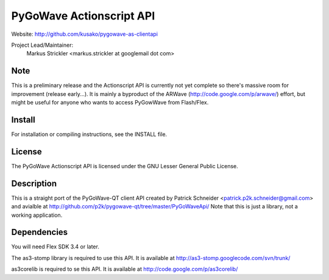 PyGoWave Actionscript API
=========================

Website: http://github.com/kusako/pygowave-as-clientapi

Project Lead/Maintainer:
  Markus Strickler <markus.strickler at googlemail dot com>

Note
----
This is a preliminary release and the Actionscript API is currently 
not yet complete so there's massive room
for improvement (release early...). It is mainly a byproduct of the ARWave 
(http://code.google.com/p/arwave/) effort, but might be useful for anyone who
wants to access PyGowWave from Flash/Flex.

Install
-------
For installation or compiling instructions, see the INSTALL file.

License
-------
The PyGoWave Actionscript API is licensed under the GNU Lesser General 
Public License.

Description
-----------
This is a straight port of the PyGoWave-QT client API created by
Patrick Schneider <patrick.p2k.schneider@gmail.com> and avialble at 
http://github.com/p2k/pygowave-qt/tree/master/PyGoWaveApi/
Note that this is just a library, not a working application.

Dependencies
------------
You will need Flex SDK 3.4 or later.

The as3-stomp library is required to use this API. It is available at
http://as3-stomp.googlecode.com/svn/trunk/

as3corelib is required to se this API. It is available at
http://code.google.com/p/as3corelib/
